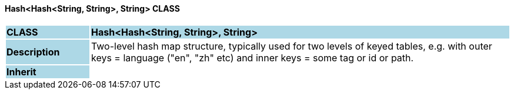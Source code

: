 ==== Hash<Hash<String, String>, String> CLASS

[cols="^1,2,3"]
|===
|*CLASS*
{set:cellbgcolor:lightblue}
2+^|*Hash<Hash<String, String>, String>*

|*Description*
{set:cellbgcolor:lightblue}
2+|Two-level hash map structure, typically used for two levels of keyed tables, e.g. with outer keys = language ("en", "zh" etc) and inner keys = some tag or id or path.
{set:cellbgcolor!}

|*Inherit*
{set:cellbgcolor:lightblue}
2+|
{set:cellbgcolor!}

|===
